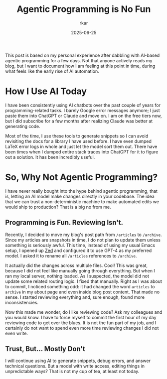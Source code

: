 #+TITLE: Agentic Programming is No Fun
#+AUTHOR: rkar
#+DATE: 2025-06-25


This post is based on my personal experience after dabbling with
AI-based agentic programming for a few days. Not that anyone actively
reads my blog, but I want to document how I am feeling at this point
in time, during what feels like the early rise of AI automation.

* How I Use AI Today
:PROPERTIES:
:CUSTOM_ID: how-i-use-ai-today
:END:

I have been consistently using AI chatbots over the past couple of
years for programming-related tasks. I barely Google error messages
anymore; I just paste them into ChatGPT or Claude and move on. I am on
the free tiers now, but I did subscribe for a few months after
realizing Claude was better at generating code.

Most of the time, I use these tools to generate snippets so I can
avoid revisiting the docs for a library I have used before. I have
even dumped LaTeX error logs in whole and just let the model sort them
out.  There have been times when I dumped entire stack traces into
ChatGPT for it to figure out a solution. It has been incredibly
useful.

* So, Why Not Agentic Programming?
:PROPERTIES:
:CUSTOM_ID: so-why-not-agentic-programming
:END:

I have never really bought into the hype behind agentic programming,
that is, letting an AI model make changes directly in your
codebase. The idea that we can trust a non-deterministic machine to
make automated edits we would ship to production? That is a big no
from me.

** Programming is Fun. Reviewing Isn't.
:PROPERTIES:
:CUSTOM_ID: programming-is-fun-reviewing-isn-t
:END:

Recently, I decided to move my blog's post path from =/articles= to
=/archive=. Since my articles are snapshots in time, I do not plan to
update them unless something is seriously awful. This time, instead of
using my usual Emacs setup, I opened up [[https:zed.dev][Zed]] and configured it to use
GPT-4 as my preferred model. I asked it to rename all =/articles=
references to =/archive=.

It actually did the changes across multiple files. Cool! This was
great, because I did not feel like manually going through
everything. But when I ran my local server, nothing loaded. As I
suspected, the model did not update some related routing logic. I
fixed that manually. Right as I was about to commit, I noticed
something odd: it had changed the word =articles= to =archive= in my
about page and even inside blog post content. That made no sense. I
started reviewing everything and, sure enough, found more
inconsistencies.

Now this made me wonder, do I like reviewing code? Ask my colleagues
and you would know. I have to force myself to commit the first hour of
my day reviewing code to get over the blues. It is not the fun part of
my job, and I certainly do not want to spend even more time reviewing
changes I did not even write.

** Trust, But... Mostly Don't
:PROPERTIES:
:CUSTOM_ID: trust-but-mostly-don-t
:END:

I will continue using AI to generate snippets, debug errors, and
answer technical questions. But a model with write access, editing
things in unpredictable ways? That is not my cup of tea, at least not
today.
